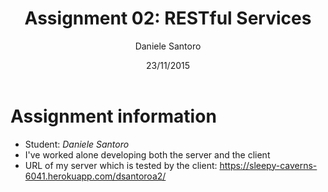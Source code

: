 #+TITLE: Assignment 02: RESTful Services
#+AUTHOR: Daniele Santoro
#+DATE: 23/11/2015

* Assignment information
  - Student: /Daniele Santoro/
  - I've worked alone developing both the server and the client
  - URL of my server which is tested by the client: https://sleepy-caverns-6041.herokuapp.com/dsantoroa2/
